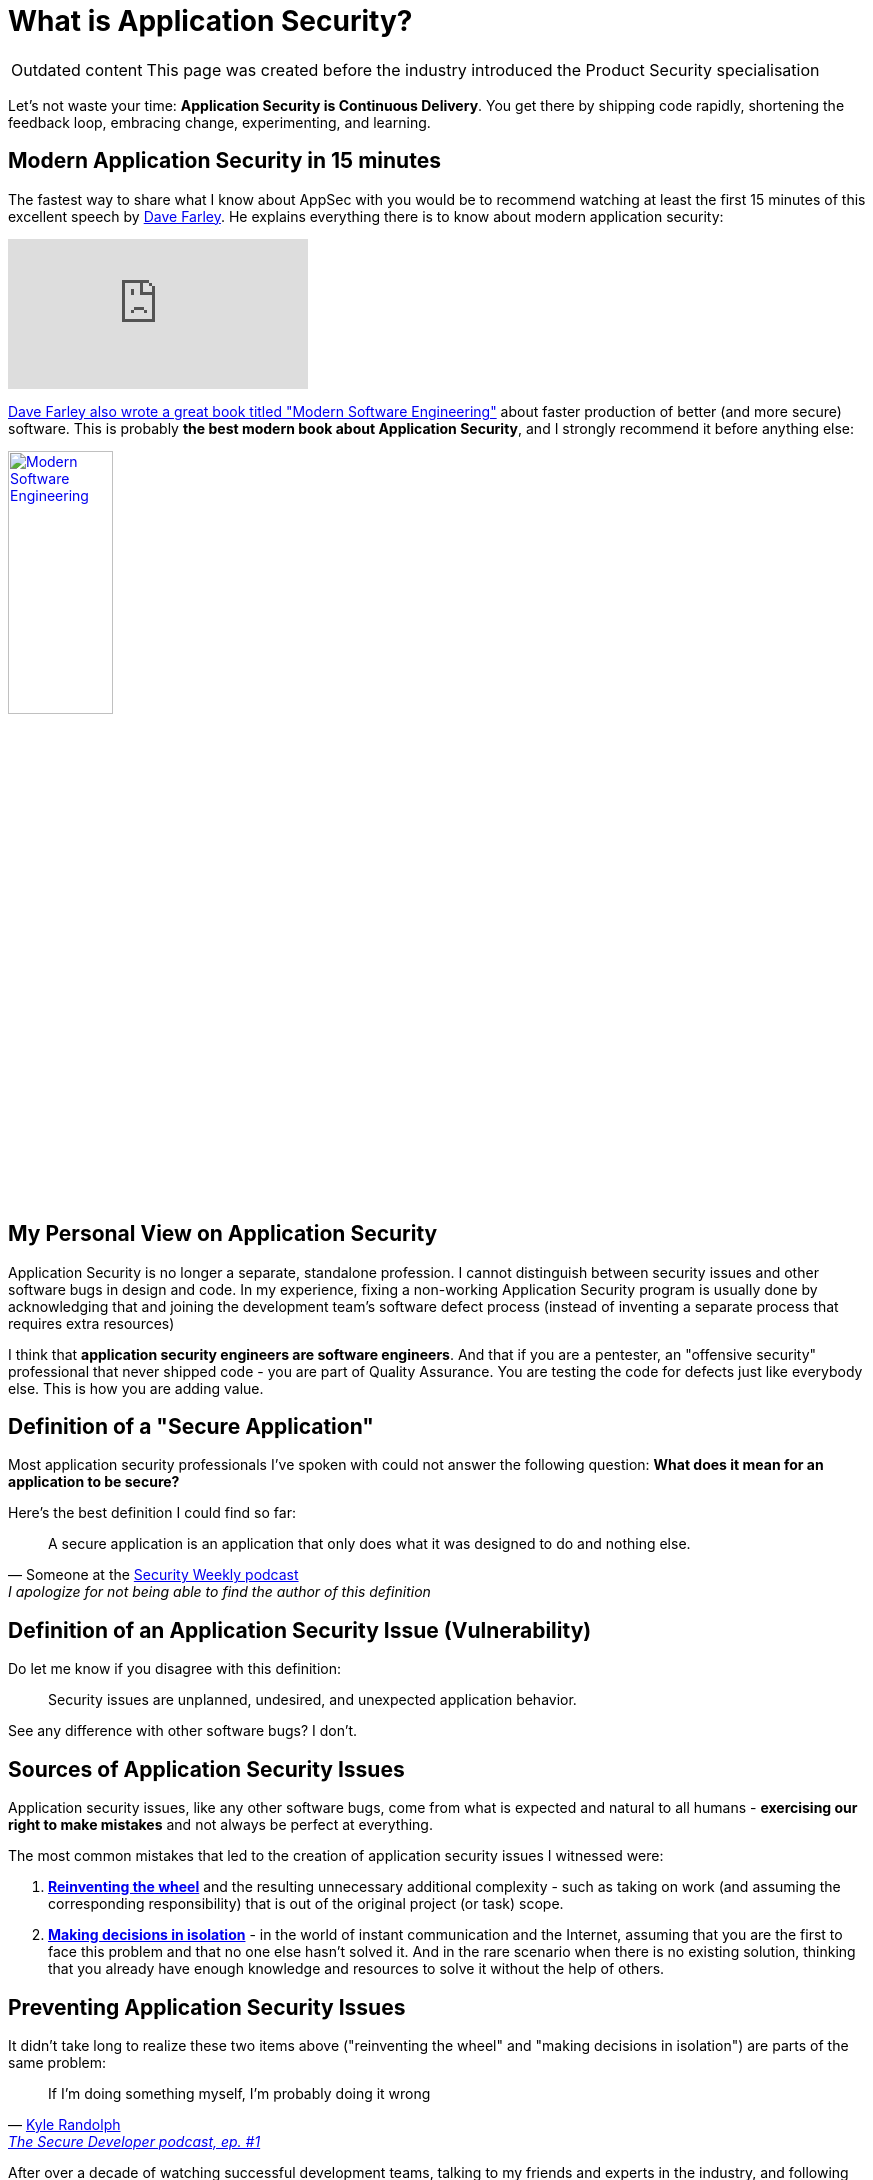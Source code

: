 = What is Application Security?

[WARNING, caption=Outdated content]
====
This page was created before the industry introduced the Product Security specialisation
====

Let's not waste your time: *Application Security is Continuous Delivery*.
You get there by shipping code rapidly, shortening the feedback loop, embracing change, experimenting, and learning.

== Modern Application Security in 15 minutes

The fastest way to share what I know about AppSec with you would be to recommend watching at least the first 15 minutes of this excellent speech by https://www.youtube.com/@ContinuousDelivery[Dave Farley].
He explains everything there is to know about modern application security:

video::eoaDr5PpT2c[youtube,align=center]

https://www.davefarley.net/?p=352[Dave Farley also wrote a great book titled "Modern Software Engineering"] about faster production of better (and more secure) software.
This is probably *the best modern book about Application Security*, and I strongly recommend it before anything else:

image::Modern-Software-Engineering.png[link="https://www.amazon.com/Modern-Software-Engineering-Better-Faster/dp/B0BLXCXT3R",width=35%,align=center]

== My Personal View on Application Security

Application Security is no longer a separate, standalone profession.
I cannot distinguish between security issues and other software bugs in design and code.
In my experience, fixing a non-working Application Security program is usually done by acknowledging that and joining the development team's software defect process (instead of inventing a separate process that requires extra resources)

I think that *application security engineers are software engineers*.
And that if you are a pentester, an "offensive security" professional that never shipped code - you are part of Quality Assurance.
You are testing the code for defects just like everybody else.
This is how you are adding value.

== Definition of a "Secure Application"

Most application security professionals I've spoken with could not answer the following question: *What does it mean for an application to be secure?*

Here's the best definition I could find so far:

[quote,'Someone at the https://securityweekly.com[Security Weekly podcast]',I apologize for not being able to find the author of this definition]
____
A secure application is an application that only does what it was designed to do and nothing else.
____

== Definition of an Application Security Issue (Vulnerability)

Do let me know if you disagree with this definition:

[quote]
____
Security issues are unplanned, undesired, and unexpected application behavior.
____

See any difference with other software bugs?
I don't.

== Sources of Application Security Issues

Application security issues, like any other software bugs, come from what is expected and natural to all humans - *exercising our right to make mistakes* and not always be perfect at everything.

The most common mistakes that led to the creation of application security issues I witnessed were:

. https://en.wikipedia.org/wiki/Reinventing_the_wheel[*Reinventing the wheel*] and the resulting unnecessary additional complexity - such as taking on work (and assuming the corresponding responsibility) that is out of the original project (or task) scope.

. https://en.wikipedia.org/wiki/Dunning%E2%80%93Kruger_effect[*Making decisions in isolation*] - in the world of instant communication and the Internet, assuming that you are the first to face this problem and that no one else hasn't solved it.
And in the rare scenario when there is no existing solution, thinking that you already have enough knowledge and resources to solve it without the help of others.

== Preventing Application Security Issues

It didn't take long to realize these two items above ("reinventing the wheel" and "making decisions in isolation") are parts of the same problem:

[quote,'https://twitter.com/kylerandolph[Kyle Randolph]','https://www.heavybit.com/library/podcasts/the-secure-developer/ep-1-prioritizing-secure-development/[The Secure Developer podcast, ep. #1]']

____
If I’m doing something myself, I’m probably doing it wrong
____

After over a decade of watching successful development teams, talking to my friends and experts in the industry, and following the Lean -> DevOps -> Continuous Delivery movement, it all boils down for me to the https://en.wikipedia.org/wiki/Linus's_law[Linus' Law]:

[quote,Eric S. Raymond,The Cathedral and the Bazaar (1999)]
____
Given enough eyeballs, all bugs are shallow
____

Fun fact: I wrote the first version of my "funny" article "xref:prevent.adoc[]" before I learned about the existence of Linus's Law :)

== A Formal Checklist on Application Security

If you are looking for a document/standard to use for requirements with your application security program, the best one I know is the https://github.com/OWASP/ASVS[*OWASP Application Security Verification Standard (ASVS)*].

There are over 200 items on that list, but following modern software development practices, applying Linus’s Law, and simply reading manuals for the tools and libraries or frameworks you use cover most of them.

Some people call this "*Secure Coding Practices*."

== Secure Coding Practices

There is no universal document I can refer you to.
What you can find on the Internet is usually outdated.
And on my experience, each company (or team) defines its own secure coding practices.

This site contains xref:scp:securecoding.adoc[my vision of Secure Coding Practices].
